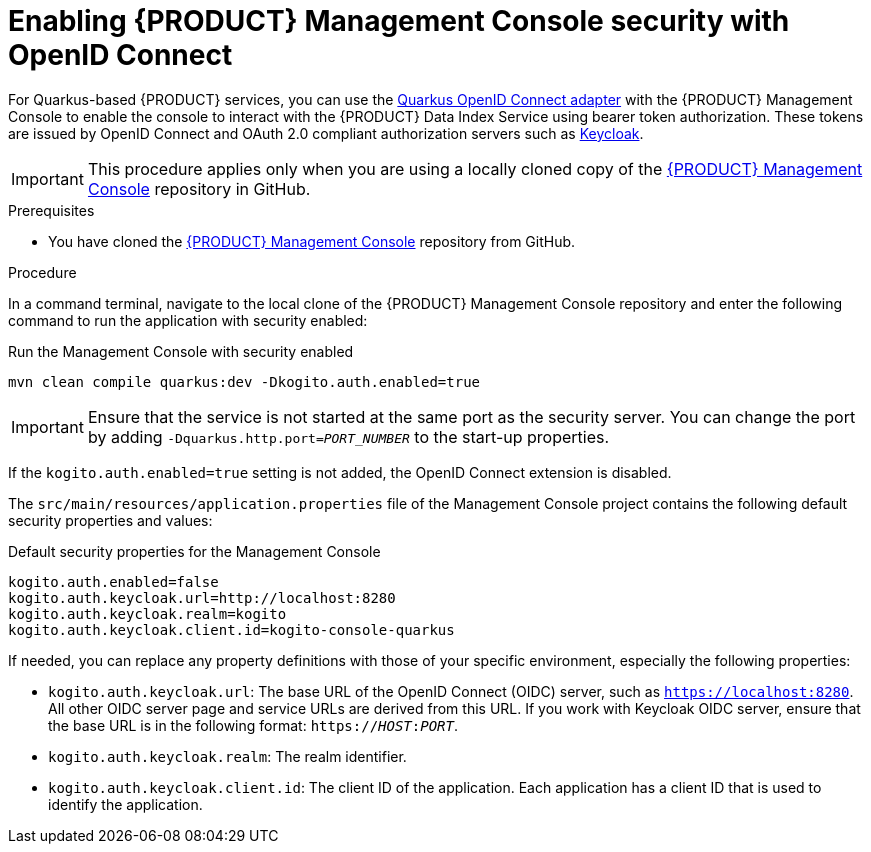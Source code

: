 [id='proc-management-console-security_{context}']
= Enabling {PRODUCT} Management Console security with OpenID Connect

For Quarkus-based {PRODUCT} services, you can use the https://quarkus.io/guides/security-openid-connect[Quarkus OpenID Connect adapter] with the {PRODUCT} Management Console to enable the console to interact with the {PRODUCT} Data Index Service using bearer token authorization. These tokens are issued by OpenID Connect and OAuth 2.0 compliant authorization servers such as https://www.keycloak.org/about.html[Keycloak].

IMPORTANT: This procedure applies only when you are using a locally cloned copy of the https://github.com/kiegroup/kogito-apps/tree/master/management-console[{PRODUCT} Management Console] repository in GitHub.

.Prerequisites
* You have cloned the https://github.com/kiegroup/kogito-apps/tree/master/management-console[{PRODUCT} Management Console] repository from GitHub.

.Procedure
In a command terminal, navigate to the local clone of the {PRODUCT} Management Console repository and enter the following command to run the application with security enabled:

.Run the Management Console with security enabled
[source]
----
mvn clean compile quarkus:dev -Dkogito.auth.enabled=true
----

IMPORTANT: Ensure that the service is not started at the same port as the security server. You can change the port by adding `-Dquarkus.http.port=__PORT_NUMBER__` to the start-up properties.

If the `kogito.auth.enabled=true` setting is not added, the OpenID Connect extension is disabled.

The `src/main/resources/application.properties` file of the Management Console project contains the following default security properties and values:

.Default security properties for the Management Console
[source]
----
kogito.auth.enabled=false
kogito.auth.keycloak.url=http://localhost:8280
kogito.auth.keycloak.realm=kogito
kogito.auth.keycloak.client.id=kogito-console-quarkus
----

If needed, you can replace any property definitions with those of your specific environment, especially the following properties:

* `kogito.auth.keycloak.url`: The base URL of the OpenID Connect (OIDC) server, such as `https://localhost:8280`. All other OIDC server page and service URLs are derived from this URL. If you work with Keycloak OIDC server, ensure that the base URL is in the following format: `https://__HOST__:__PORT__`.
* `kogito.auth.keycloak.realm`: The realm identifier.
* `kogito.auth.keycloak.client.id`: The client ID of the application. Each application has a client ID that is used to identify the application.
